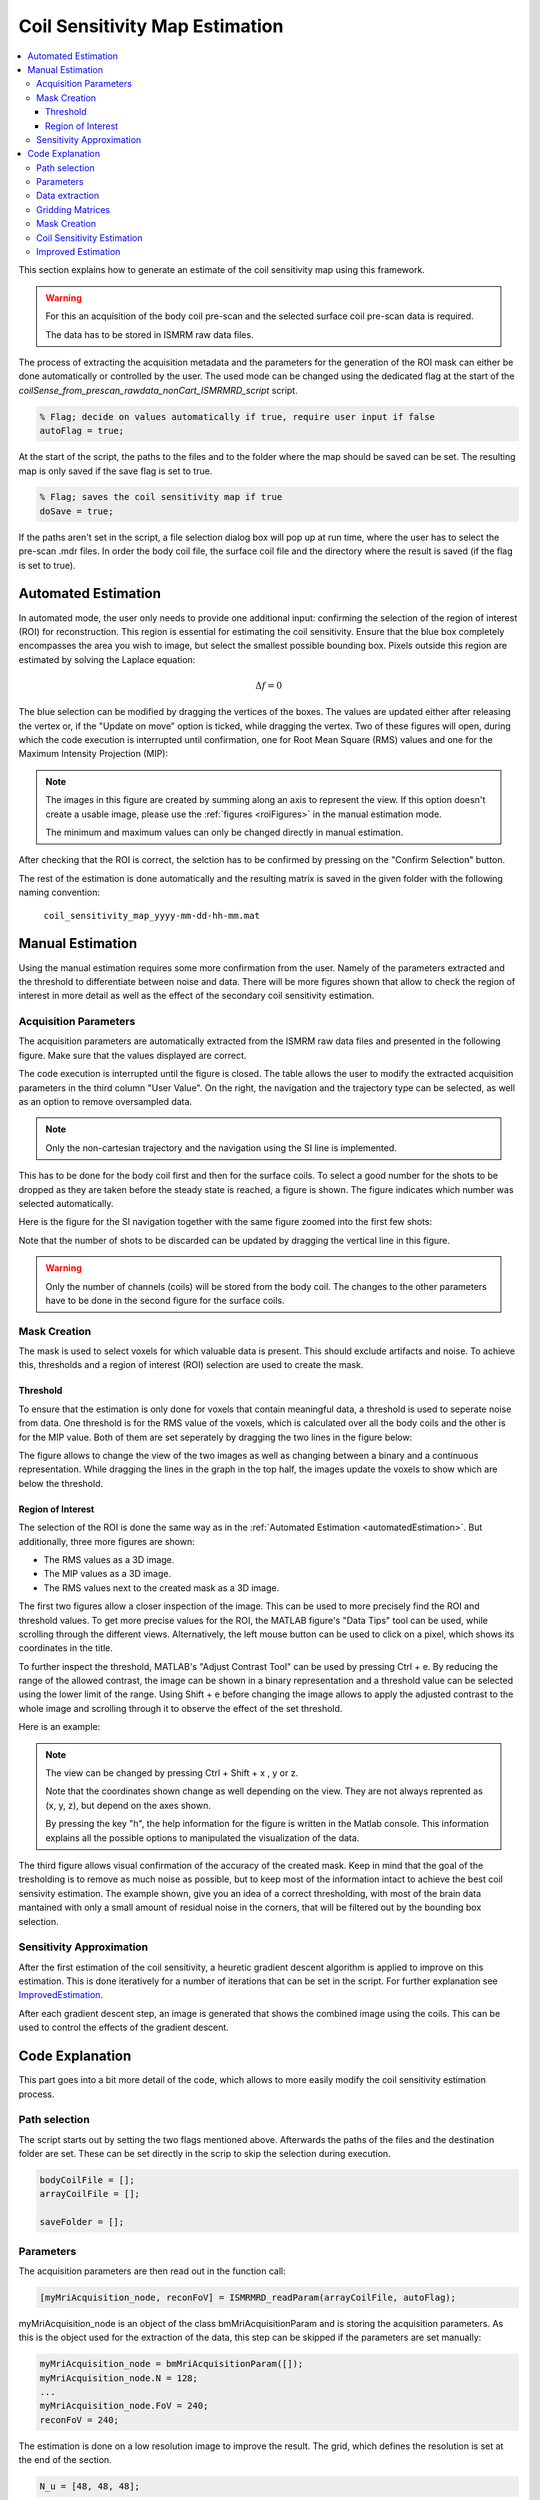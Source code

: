 Coil Sensitivity Map Estimation
===============================

.. contents::
   :local:

This section explains how to generate an estimate of the coil sensitivity map using this framework.

.. warning::
   For this an acquisition of the body coil pre-scan and the selected surface coil pre-scan data is required.

   The data has to be stored in ISMRM raw data files.

The process of extracting the acquisition metadata and the parameters for the generation of the ROI mask can either be done automatically or controlled by the user.
The used mode can be changed using the dedicated flag at the start of the `coilSense_from_prescan_rawdata_nonCart_ISMRMRD_script` script.

.. code-block:: matlab

   % Flag; decide on values automatically if true, require user input if false
   autoFlag = true;

At the start of the script, the paths to the files and to the folder where the map should be saved can be set.
The resulting map is only saved if the save flag is set to true.

.. code-block:: matlab

   % Flag; saves the coil sensitivity map if true
   doSave = true;

If the paths aren't set in the script, a file selection dialog box will pop up at run time, where the user has to select the pre-scan .mdr files.
In order the body coil file,  the surface coil file and the directory where the result is saved (if the flag is set to true).

.. _automatedEstimation:

Automated Estimation
--------------------
In automated mode, the user only needs to provide one additional input: confirming the selection of the region of interest (ROI) for reconstruction. 
This region is essential for estimating the coil sensitivity. Ensure that the blue box completely encompasses the area you wish to image, but select the smallest possible bounding box. Pixels outside this region are estimated by solving the Laplace equation:

.. math::
   \Delta f = 0

The blue selection can be modified by dragging the vertices of the boxes. The values are updated either after releasing the vertex or, if the "Update on move" option is ticked, while dragging the vertex.
Two of these figures will open, during which the code execution is interrupted until confirmation, one for Root Mean Square (RMS) values and one for the Maximum Intensity Projection (MIP):

.. image:: images/ROI-selection.png
   :width: 100 %
   :alt: The region of interest selection has to be confirmed.

.. note::
   The images in this figure are created by summing along an axis to represent the view.
   If this option doesn't create a usable image, please use the :ref:`figures <roiFigures>` in the manual estimation mode.

   The minimum and maximum values can only be changed directly in manual estimation.

After checking that the ROI is correct, the selction has to be confirmed by pressing on the "Confirm Selection" button.

The rest of the estimation is done automatically and the resulting matrix is saved in the given folder with the following naming convention:

   ``coil_sensitivity_map_yyyy-mm-dd-hh-mm.mat``

Manual Estimation
-----------------
Using the manual estimation requires some more confirmation from the user. Namely of the parameters extracted and the threshold to differentiate between noise and data.
There will be more figures shown that allow to check the region of interest in more detail as well as the effect of the secondary coil sensitivity estimation.

Acquisition Parameters
^^^^^^^^^^^^^^^^^^^^^^
The acquisition parameters are automatically extracted from the ISMRM raw data files and presented in the following figure. Make sure that the values displayed are correct.

.. image:: images/acquisition_parameters.png
   :width: 90 %
   :align: center
   :alt: Modify and confirm the acquisition parameters.

The code execution is interrupted until the figure is closed.
The table allows the user to modify the extracted acquisition parameters in the third column "User Value". 
On the right, the navigation and the trajectory type can be selected, as well as an option to remove oversampled data.

.. note::
   Only the non-cartesian trajectory and the navigation using the SI line is implemented.

This has to be done for the body coil first and then for the surface coils.
To select a good number for the shots to be dropped as they are taken before the steady state is reached, a figure is shown.
The figure indicates which number was selected automatically.

Here is the figure for the SI navigation together with the same figure zoomed into the first few shots:

.. image:: images/Steady-state-determination.png
   :width: 100 %
   :alt: Steady state is determined by looking at the evolution of the magnitude of the SI projection.

Note that the number of shots to be discarded can be updated by dragging the vertical line in this figure.

.. warning::
   Only the number of channels (coils) will be stored from the body coil.
   The changes to the other parameters have to be done in the second figure for the surface coils.

Mask Creation
^^^^^^^^^^^^^
The mask is used to select voxels for which valuable data is present. This should exclude artifacts and noise.
To achieve this, thresholds and a region of interest (ROI) selection are used to create the mask.

Threshold
"""""""""
To ensure that the estimation is only done for voxels that contain meaningful data, a threshold is used to seperate noise from data.
One threshold is for the RMS value of the voxels, which is calculated over all the body coils and the other is for the MIP value.
Both of them are set seperately by dragging the two lines in the figure below:

.. image:: images/thresholdRMSMIP.png
   :width: 70 %
   :align: center
   :alt: The thresholds are determined by looking at the images and dragging the lines.

The figure allows to change the view of the two images as well as changing between a binary and a continuous representation.
While dragging the lines in the graph in the top half, the images update the voxels to show which are below the threshold. 


.. _roiFigures:

Region of Interest
""""""""""""""""""
The selection of the ROI is done the same way as in the :ref:`Automated Estimation <automatedEstimation>`.
But additionally, three more figures are shown:

- The RMS values as a 3D image.

- The MIP values as a 3D image.

- The RMS values next to the created mask as a 3D image.

The first two figures allow a closer inspection of the image. 
This can be used to more precisely find the ROI and threshold values.
To get more precise values for the ROI, the MATLAB figure's "Data Tips" tool can be used, while scrolling through the different views.
Alternatively, the left mouse button can be used to click on a pixel, which shows its coordinates in the title.

.. image:: images/setXmax.png
   :width: 60 %
   :align: center
   :alt: Showing the max value of the x coordinates.

To further inspect the threshold, MATLAB's "Adjust Contrast Tool" can be used by pressing Ctrl + e.
By reducing the range of the allowed contrast, the image can be shown in a binary representation and a threshold value can be selected using the lower limit of the range.
Using Shift + e before changing the image allows to apply the adjusted contrast to the whole image and scrolling through it to observe the effect of the set threshold.

Here is an example:

.. image:: images/filtering.png
   :width: 90 %
   :align: center
   :alt: Changing the contrast of the image.

.. note::
   The view can be changed by pressing Ctrl + Shift + x , y or z.

   Note that the coordinates shown change as well depending on the view. 
   They are not always reprented as (x, y, z), but depend on the axes shown.

   By pressing the key "h", the help information for the figure is written in the Matlab console. 
   This information explains all the possible options to manipulated the visualization of the data.

The third figure allows visual confirmation of the accuracy of the created mask. 
Keep in mind that the goal of the tresholding is to remove as much noise as possible, 
but to keep most of the information intact to achieve the best coil sensivity estimation. 
The example shown, give you an idea of a correct thresholding, with most of the brain data mantained with only a small amount of residual noise in the corners, that will be filtered out by the bounding box selection.

Sensitivity Approximation
^^^^^^^^^^^^^^^^^^^^^^^^^
After the first estimation of the coil sensitivity, a heuretic gradient descent algorithm is applied to improve on this estimation.
This is done iteratively for a number of iterations that can be set in the script. For further explanation see `ImprovedEstimation`_.

After each gradient descent step, an image is generated that shows the combined image using the coils. This can be used to control the effects of the gradient descent.



Code Explanation
----------------
This part goes into a bit more detail of the code, which allows to more easily modify the coil sensitivity estimation process.

Path selection
^^^^^^^^^^^^^^
The script starts out by setting the two flags mentioned above. Afterwards the paths of the files and the destination folder are set.
These can be set directly in the scrip to skip the selection during execution.

.. code-block:: matlab

   bodyCoilFile = [];
   arrayCoilFile = [];

   saveFolder = [];

Parameters
^^^^^^^^^^
The acquisition parameters are then read out in the function call:

.. code-block:: matlab

   [myMriAcquisition_node, reconFoV] = ISMRMRD_readParam(arrayCoilFile, autoFlag);

myMriAcquisition_node is an object of the class bmMriAcquisitionParam and is storing the acquisition parameters.
As this is the object used for the extraction of the data, this step can be skipped if the parameters are set manually:

.. code-block:: matlab

   myMriAcquisition_node = bmMriAcquisitionParam([]); 
   myMriAcquisition_node.N = 128;
   ...
   myMriAcquisition_node.FoV = 240;
   reconFoV = 240;

The estimation is done on a low resolution image to improve the result. The grid, which defines the resolution is set at the end of the section.

.. code-block:: matlab

   N_u = [48, 48, 48];

This value can be changed to fit the user's needs. Good values range from 48 to 96. A too high resolution reduces the signal to noise ratio and increases execution time drastically.

Data extraction
^^^^^^^^^^^^^^^
In the function `bmCoilSense_nonCart_dataFromISMRMRD`, the raw data is extracted, the trajectory is generated and the volume elements are computed.

.. code-block:: matlab

   myMriAcquisition_node.nCh = nCh_body;
   [y_body, t, ve] = bmCoilSense_nonCart_dataFromISMRMRD( bodyCoilFile, ...
                                                       N_u, ...
                                                       myMriAcquisition_node);

.. note::
   Both the trajectory and the volume element computation method have to be changed manually and the trajectory is not yet read out of the ISMRM raw data file.

   Later on, the option to choose should be implemented in a gui element.

Within the function `bmCoilSense_nonCart_dataFromTwix`:
  
- The trajectory is generated using the function `bmTraj_fullRadial3_phyllotaxis_lineAssym2`.
  
  - Here, the use of a 3D phyllotaxis trajectory is assumed.

  - This function has to be changed for another if the trajectory required is different.
    
- The volume elements are computed using the function `bmVolumeElement`.
  
  - Different options are implemented for different types of trajectories and for different computation methods. The options are all listed in the documentation of the function.
    
    For example, in the following case, the voronoi algorithm is used to calculate the volume given a 3D radial trajectory (t).

    .. code-block:: matlab
    
        ve      = bmVolumeElement(t, 'voronoi_full_radial3')
    
    If none of the provided cases match the acquisition's trajectory, a new volume element calculation function has to be defined.
    
- Retain only the raw k-space data within a specified box (defined by N_u and the FoV). 
  This preserves the lower frequencies, removing any high frequency detail, resulting in a lower resolution.

The same function is used once again to extract the raw data of the selected array coils. 
The number of coils are updated to match the selected array coils.

.. code-block:: matlab

   myMriAcquisition_node.nCh = nCh_array;
   y_array         = bmCoilSense_nonCart_dataFromISMRMRD( arrayCoilFile, ...
                                                       N_u, ...
                                                       myMriAcquisition_node);

Gridding Matrices
^^^^^^^^^^^^^^^^^
The next step is computing the gridding matrices:

.. code-block:: matlab

    [Gn, Gu, Gut] = bmTraj2SparseMat(t, ve, N_u, dK_u)

Here, `Gn` and `Gut` perform the backward transformation (from non-Cartesian to Cartesian), while `Gu` performs the forward transformation (from Cartesian to non-Cartesian).

Mask Creation
^^^^^^^^^^^^^
The creation of the mask is done using two thresholds to exclude artifacts from regions without signals, such as air in the lungs, and a ROI selection to exlude artifacts outside the ROI.
This is particularly relevant for the center region of the coil sensitivity plot and is done in the function `bmCoilSense_nonCart_mask_automatic`.

.. code-block:: matlab

   m = bmCoilSense_nonCart_mask_automatic(y_body, Gn, autoFlag);

The function also accepts predefined values for the thresholds and the ROI instead of deciding on them during the execution. See the function documentation for more information.

Coil Sensitivity Estimation
^^^^^^^^^^^^^^^^^^^^^^^^^^^
The first estimation is done using the following to functions:

.. code-block:: matlab

   [y_ref, C_ref] = bmCoilSense_nonCart_ref(y_body, Gn, m, []);
   C_array_prime = bmCoilSense_nonCart_primary(y_array, y_ref, C_ref, Gn, ve, m);

Where the `bmCoilSense_nonCart_ref` function uses the body coils to create a reference coil sensitivity map, with the masked parts smoothed by solving the Laplace equation.
The output reference coil is always taken as the **first** body coil. To change this, the following lines have to be changed in the function:

.. code-block:: matlab

   C_ref = C(:, 1); 
   y_ref = y(:, 1); 

And the `bmCoilSense_nonCart_primary` function creates an initial estimation of the coil sensitivity for all surface coils.

.. _ImprovedEstimation:

Improved Estimation
^^^^^^^^^^^^^^^^^^^
With the initial coil sensitivity ``C_array_prime``, a better coil sensitivity is estimated using gradient descent in the function `bmCoilSense_nonCart_secondary`. 
This process alternately updates the coil sensitivity map ``C`` and the reconstructed image ``X`` to solve :math:`||FXC - y|| = 0`.
The coil sensitivity map of the reference coil remains unchanged to restrict the changes and not have ``C`` and ``X`` diverge.

How many iteration of the gradient descent should be performed can be set using ``nIter``:

.. code-block:: matlab

   nIter = 5; 
   [C, x] = bmCoilSense_nonCart_secondary(y_array, C_array_prime, y_ref, ...
                                          C_ref, Gn, Gu, Gut, ve, nIter, ...
                                          ~autoFlag); 


The coil sensitivity ``C`` is saved as a matrix in a MATLAB data file for the next step.
The code can be modified to save the reconstructed image ``x`` as well.

For an explanation of the math behind it, see :doc:`theory`.